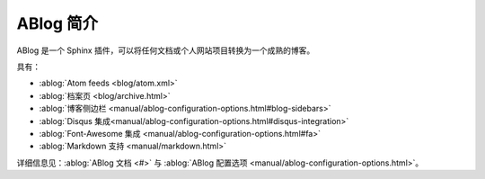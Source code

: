 .. post:: Oct 24, 2021 20:00
   :tags: ABlog
   :author: lxw
   :category: 手册

============
ABlog 简介
============

ABlog 是一个 Sphinx 插件，可以将任何文档或个人网站项目转换为一个成熟的博客。

具有：

- :ablog:`Atom feeds <blog/atom.xml>`
- :ablog:`档案页 <blog/archive.html>`
- :ablog:`博客侧边栏 <manual/ablog-configuration-options.html#blog-sidebars>`
- :ablog:`Disqus 集成<manual/ablog-configuration-options.html#disqus-integration>`
- :ablog:`Font-Awesome 集成 <manual/ablog-configuration-options.html#fa>`
- :ablog:`Markdown 支持 <manual/markdown.html>`

详细信息见：:ablog:`ABlog 文档 <#>` 与 :ablog:`ABlog 配置选项 <manual/ablog-configuration-options.html>`。
